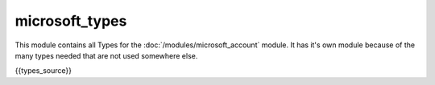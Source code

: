 microsoft_types
==========================
This module contains all Types for the :doc:`/modules/microsoft_account` module.
It has it's own module because of the many types needed that are not used somewhere else.

.. code:: python

{{types_source}}
